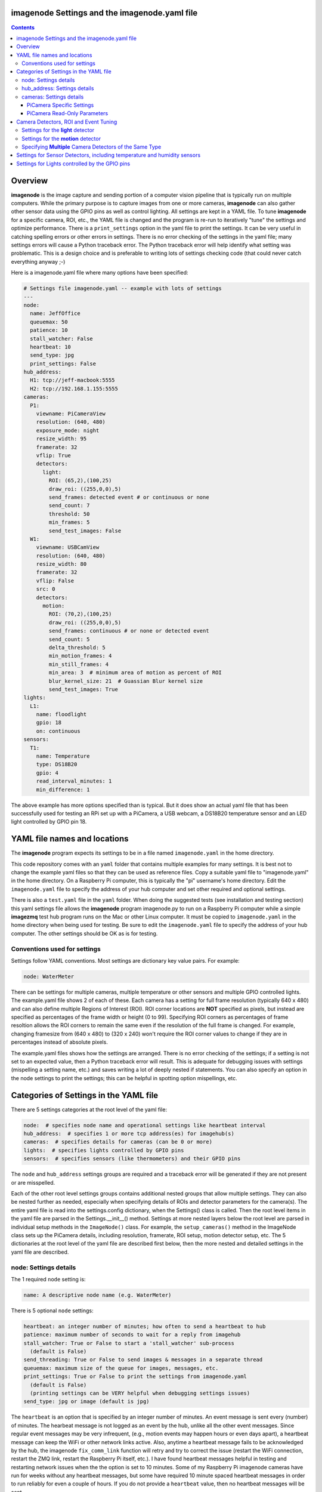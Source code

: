 ==============================================
imagenode Settings and the imagenode.yaml file
==============================================

.. contents::

========
Overview
========

**imagenode** is the image capture and sending portion of a computer vision
pipeline that is typically run on multiple computers. While the primary purpose is
to capture images from one or more cameras, **imagenode** can also gather
other sensor data using the GPIO pins as well as control lighting. All settings
are kept in a YAML file. To tune **imagenode** for a specific camera, ROI, etc.,
the YAML file is changed and the program is re-run to iteratively "tune" the
settings and optimize performance. There is a ``print_settings`` option in the
yaml file to print the settings. It can be very useful in catching spelling
errors or other errors in settings. There is no error checking of the settings
in the yaml file; many settings errors will cause a Python traceback error.
The Python traceback error will help identify what setting was problematic.
This is a design choice and is preferable to writing lots of settings checking
code (that could never catch everything anyway ;-)

Here is a imagenode.yaml file where many options have been specified:

.. code-block:: yaml

  # Settings file imagenode.yaml -- example with lots of settings
  ---
  node:
    name: JeffOffice
    queuemax: 50
    patience: 10
    stall_watcher: False
    heartbeat: 10
    send_type: jpg
    print_settings: False
  hub_address:
    H1: tcp://jeff-macbook:5555
    H2: tcp://192.168.1.155:5555
  cameras:
    P1:
      viewname: PiCameraView
      resolution: (640, 480)
      exposure_mode: night
      resize_width: 95
      framerate: 32
      vflip: True
      detectors:
        light:
          ROI: (65,2),(100,25)
          draw_roi: ((255,0,0),5)
          send_frames: detected event # or continuous or none
          send_count: 7
          threshold: 50
          min_frames: 5
          send_test_images: False
    W1:
      viewname: USBCamView
      resolution: (640, 480)
      resize_width: 80
      framerate: 32
      vflip: False
      src: 0
      detectors:
        motion:
          ROI: (70,2),(100,25)
          draw_roi: ((255,0,0),5)
          send_frames: continuous # or none or detected event
          send_count: 5
          delta_threshold: 5
          min_motion_frames: 4
          min_still_frames: 4
          min_area: 3  # minimum area of motion as percent of ROI
          blur_kernel_size: 21  # Guassian Blur kernel size
          send_test_images: True
  lights:
    L1:
      name: floodlight
      gpio: 18
      on: continuous
  sensors:
    T1:
      name: Temperature
      type: DS18B20
      gpio: 4
      read_interval_minutes: 1
      min_difference: 1

The above example has more options specified than is typical. But it does
show an actual yaml file that has been successfully used for testing
an RPi set up with a PiCamera, a USB webcam, a DS18B20 temperature sensor
and an LED light controlled by GPIO pin 18.

=============================
YAML file names and locations
=============================

The **imagenode** program expects its settings to be in a file named
``imagenode.yaml`` in the home directory.

This code repository comes with an ``yaml`` folder that contains multiple examples
for many settings. It is best not to change the example yaml files so that they
can be used as reference files. Copy a suitable yaml file to "imagenode.yaml"
in the home directory. On a Raspberry Pi computer, this is typically the "pi"
username's home directory. Edit the ``imagenode.yaml`` file to specify the
address of your hub computer and set other required and optional settings.

There is also a ``test.yaml`` file in the ``yaml`` folder. When doing the suggested
tests (see installation and testing section) this yaml settings file allows
the **imagenode** program imagenode.py to run on a Raspberry Pi computer while
a simple **imagezmq** test hub program runs on the Mac or other Linux computer.
It must be copied to ``imagenode.yaml`` in the home directory when being
used for testing. Be sure to edit the ``imagenode.yaml`` file to specify the
address of your hub computer. The other settings should be OK as is for testing.

Conventions used for settings
=============================

Settings follow YAML conventions. Most settings are dictionary key value pairs.
For example:

.. code-block:: yaml

  node: WaterMeter

There can be settings for multiple cameras, multiple temperature or other sensors
and multiple GPIO controlled lights. The example.yaml file shows 2 of each of
these. Each camera has a setting for full frame resolution (typically 640 x
480) and can also define multiple Regions of Interest (ROI). ROI corner locations
are **NOT** specified as pixels, but instead are specified as percentages of the
frame width or height (0 to 99). Specifying ROI corners as percentages of frame
resoltion allows the ROI corners to remain the same even if the resolution
of the full frame is changed. For example, changing framesize from (640 x 480) to
(320 x 240) won't require the ROI corner values to change if they are in
percentages instead of absolute pixels.

The example.yaml files shows how the settings are arranged. There is no error
checking of the settings; if a setting is not set to an expected value, then
a Python traceback error will result. This is adequate for debugging issues
with settings (mispelling a setting name, etc.) and saves writing a lot of
deeply nested if statements. You can also specify an option in the node settings
to print the settings; this can be helpful in spotting option mispellings, etc.

=======================================
Categories of Settings in the YAML file
=======================================

There are 5 settings categories at the root level of the yaml file:

.. code-block:: yaml

  node:  # specifies node name and operational settings like heartbeat interval
  hub_address:  # specifies 1 or more tcp address(es) for imagehub(s)
  cameras:  # specifies details for cameras (can be 0 or more)
  lights:  # specifies lights controlled by GPIO pins
  sensors:  # specifies sensors (like thermometers) and their GPIO pins

The ``node`` and ``hub_address`` settings groups are required and a traceback
error will be generated if they are not present or are misspelled.

Each of the other root level settings groups contains additional nested groups
that allow multiple settings. They can also be nested further as needed,
especially when specifying details of ROIs and detector parameters for the
camera(s). The entire yaml file is read into the settings.config dictionary,
when the Settings() class is called.  Then the root level items in the yaml
file are parsed in the Settings.__init__() method. Settings at more nested
layers below the root level are parsed in individual setup methods in the
``ImageNode()`` class. For example, the ``setup_cameras()`` method in the
ImageNode class sets up the PiCamera details, including resolution, framerate,
ROI setup, motion detector setup, etc. The 5 dictionaries at the root level of
the yaml file are described first below, then the more nested and detailed
settings in the yaml file are described.

node: Settings details
======================

The 1 required ``node`` setting is:

.. code-block:: yaml

  name: A descriptive node name (e.g. WaterMeter)

There is 5 optional ``node`` settings:

.. code-block:: yaml

  heartbeat: an integer number of minutes; how often to send a heartbeat to hub
  patience: maximum number of seconds to wait for a reply from imagehub
  stall_watcher: True or False to start a 'stall_watcher' sub-process
    (default is False)
  send_threading: True or False to send images & messages in a separate thread
  queuemax: maximum size of the queue for images, messages, etc.
  print_settings: True or False to print the settings from imagenode.yaml
    (default is False)
    (printing settings can be VERY helpful when debugging settings issues)
  send_type: jpg or image (default is jpg)

The ``heartbeat`` is an option that is specified by an integer number of
minutes. An event message is sent every (number) of minutes. The hearbeat
message is not logged as an event by the hub, unlike all the other event
messages. Since regular event messages may be very infrequent, (e.g., motion
events may happen hours or even days apart), a heartbeat message can keep
the WiFi or other network links active. Also, anytime a heartbeat message
fails to be acknowledged by the hub, the imagenode ``fix_comm_link`` function
will retry and try to correct the issue (restart the WiFi connection, restart
the ZMQ link, restart the Raspberry Pi itself, etc.). I have found heartbeat
messages helpful in testing and restarting network issues when the the option
is set to 10 minutes. Some of my Raspberry Pi imagenode cameras have run for
weeks without any heartbeat messages, but some have required 10 minute spaced
heartbeat messages in order to run reliably for even a couple of hours. If you
do not provide a ``heartbeat`` value, then no heartbeat messages will be sent.

The ``patience`` setting sets the maximum number of seconds for **imagenode**
to wait for a response from the hub. In typical operation, the communications
between **imagenode** and **imagehub** is reliable for weeks. The ZMQ protocol
can recover from brief network outages almost all of the time. But some network
outages (e.g., brief power outages that confuse routers or wifi hubs) can cause
the ZMQ protocol to hang. The ``patience`` setting specifies how long to wait
for a hub response before calling the ``fix_comm_link`` function that will retry
a non-responsive message and then try to correct the issue (restart the WiFi
connection, restart the ZMQ link, restart the Raspberry Pi itself, etc.). If
you do not specify an ``patience`` value, the default is 10 seconds.

If the ``stall_watcher`` setting is set to ``True``, then a sub-process is
started that watches the main process for "slow downs" or "stalls".
As mentioned in the above ``patience`` option, the communications link
between **imagenode** and **imagehub** is often reliable for weeks. The ZMQ protocol
can recover from brief network outages almost all of the time. But some network
outages (e.g., brief power outages that confuse routers or wifi hubs) can cause
the main process to stall and stop reading and transmitting images. Setting
this option to ``True`` will start a 2nd process that checks that the
cumulative cpu time of the main process is increasing as it should. If there
has been some sort of "stall", the main process cpu time stops advancing. If
the ``stall_watcher`` option is set to ``True``, the 2nd process will end the
**imagenode** program when a "stall" has been detected, so that the systemd
service can restart **imagenode**. An example **imagenode.service** file that
provides for restarting (using systemd / systemctl) is in the main directory.
The ``patience`` option (above) sets the number of seconds between "stall"
checks. If no ``patience`` value is provided, the default is 10 seconds. If
this option is set to ``False`` or is not present, there is no separate
stall watching process started.

If the ``send_threading`` setting is set to ``True``, then a separate thread
is started to send (message, image) pairs to the **imagehub**. The default is
``False``. When this setting is absent or ``False``, all camera reading and
(message, image) sending is done serially in the same forever loop (see
imagenode.py main loop). When the setting is ``True``, the ``send_q`` is an
instance of the SendQueue class, which causes the ``node.read_cameras()`` while
loop to run forever in the main program. No sending of (message, image) pairs is
done in the main program. Instead, the sending of (message, image) pairs
is done in a separate thread. This can result in somewhat higher FPS throughput.

The ``queuemax`` setting sets the length of the queues used to hold images,
messages, etc. Default is 50; setting it to a larger value will allow more
images to be stored and sent for each event, but will use more memory.

The ``send_type`` setting sets image transmission type. The **imagezmq**
possible transmission types are ``image`` (for full size uncompressed OpenCV
images) or ``jpg`` (for jpeg compressed images). The default is ``jpg`` because
it saves network bandwidth with minimal image information loss. The ``image``
setting will send unmodified OpenCV images, but they are very large compared to
jpg compressed images and should only be used when really needed.

hub_address: Settings details
=============================

There must be at least one hub address specified. If more than one hub
address is listed, the one labeled H1: will be used first, then if it fails
to respond, the one labeled H2: will be tried next, etc. Hub addresses have
the following formats:

.. code-block:: yaml

  H1: tcp://jeff-macbook:5555
  H2: tcp://192.168.1.155:5555
  H3: tcp://jeff-mac-air11:5555

The label H1 is required, even if there is only 1 hub address.

cameras: Settings details
=========================

Cameras are optional. While there is typically one camera (e.g., one PiCamera
is typically the only camera on a Raspberry Pi), it is also possible to have
multiple cameras. If there are no cameras, the cameras section of the YAML file
can be empty. For each camera, there are a variety of possible settings such as
those shown below:

.. code-block:: yaml

  P1:
    viewname: Window
    resolution: (640,480)
    exposure_mode: night
    framerate: 8
    iso: 800 # default = 0 for auto
    shutter_speed: 1500 # microseconds - default = 0 for auto
    vflip: False
    resize_width: 80
    send_type: jpg   # or image
    print_settings: True # default = False
    detectors:
      motion:
        ROI: (70,2),(100,25)
        draw_roi: ((255,0,0),5)
        send_frames: continuous # or none or detected event
        send_count: 5
        delta_threshold: 5
        min_motion_frames: 4
        min_still_frames: 4
        min_area: 3  # minimum area of motion as percent of ROI
        blur_kernel_size: 15  # Guassian Blur kernel size
        send_test_images: True
      light:
        ROI: (0, 0),(100, 100)  # This ROI is all of the image (in percent)
        draw_roi: ((255,0,0),1)   # Draws the box of the ROI with blue line
        send_frames: continuous   # or none or detected event
        send_count: 7
        threshold: 50
        min_frames: 5
        send_test_images: True

If there is a camera, the camera label ('P1' or 'W1' etc.) designates the camera
type. 'P1' designates a PiCamera. 'W1', 'W2', etc. designate webcams. Most other
settings are optional and provide camera specific settings.

Note that most webcams have preset fixed values for resolution, framerate,
etc. that cannot be changed. Check the docs for your webcam and test it with
cv2.VideoCapture(). PiCameras will typically use settings for resolution and
framerate, but many other settings, such as 'exposure_mode = sports' can be
set if needed. See the PiCamera readthedocs for the detailed API. There is a
section below specifically for PiCamera settings.

``viewname`` is an optional setting. It is required when there are multiple
cameras to give each one a unique viewname. For example, the node could be named
``JeffOffice`` and could have one camera with ``viewname: window`` and another
camera with ``viewname: door`` to distinguish the two cameras' fields of view.
Thus, one camera's images would be named 'JeffOffice window' and the other
camera's images would be named 'JeffOffice door'.

``resolution`` is an optional setting. It is specified as a tuple as shown
above. Typical values are (320, 240) and (640, 480). The default if none is
specified is (320, 240).

``vflip`` is an optional setting. If the camera image needs to be vertically
flipped, set ``vflip: True``. The default if not present is ``False``.

``resize_width`` is an optional setting. It allows for resizing the image,
keeping the same aspect ratio, but reducing the image size by specifying the
desired width. The width is an integer percentage value from 0 to 99.
For example, ``resize_width: 80`` would reduce the width 80%, and the height
proportionally, keeping the same aspect ratio.

``send_frames`` is an optional setting. If set to ``continuous``, then images
are sent continuously as they are read from the camera. If set to ``event``
then images are sent when an event occurs, such as motion detected or a light
level change detected. If set to ``none``, then images are never sent from the
camera. For example, if ``send_frames`` is set to ``none``, and a motion
detector is specified, then motion event messages will be sent when motion is
detected, but images will not be sent.

``src`` is an optional setting that only applies to webcams, not PiCameras. If
a webcam is being specified, ``src`` is set to 0 or 1 or 2, etc. This value is
passed along to cv2.VideoCapture() to select a webcam. The value defaults to 0,
which is the first webcam detected. If you have more than one webcam, you should
set the ``src`` value to the next integer for each webcam. You may have to do
some testing to determine which cv2.VideoCapture(src) value is assigned to which
webcam.

PiCamera Specific Settings
--------------------------

There a many camera settings available on PiCameras, including the ability to
set an automatic exposure mode such as ``night`` or ``sports``. There are also
a number of very "manual" PiCamera settings, such as ``iso`` and
``shutter_speed``. The details of these exposure modes are in the
`PiCamera readthedocs <https://picamera.readthedocs.io/en/release-1.10/api_camera.html>`_.
You can also type ``raspistill --help`` at a CLI prompt on a
Raspberry Pi computer for a list of these settings and allowed values.

Below is the list of PiCamera specific settings that can be specified in the
YAML settings file. A couple of these, ``iso`` and ``shutter_speed`` are
shown in the example above.

``awb_mode`` retrieves or sets the auto-white-balance mode of the camera.
The default value is ``auto``.  The other possible values are:
``off, auto, sunlight, cloudy, shade, tungsten, fluorescent, incandescent,
flash, horizon``.

``awb_gains`` is an optional setting for the auto-white-balance gains of the
camera.  When queried, the output is expressed as Fraction instances of
a (red, blue) tuple. Typical values for the gains are between 0.9 and 1.9,
and this attribute only has an effect when ``awb_mode`` is set to ``off``.

``brightness`` is an optional setting for the brightness of the camera.
The default value is ``50``, and the value can be set to an integer between 0
and 100.

``contrast`` is an optional setting for the contrast of the camera.
The default value is ``0``, and the value can be set to an integer between
-100 and 100.

``exposure_compensation`` is an optional setting for adjusting the exposure
compensation level. Each increment represents 1/6th of a stop. Hence, setting
the attribute to 6 increases exposure by 1 stop. The default value is ``0``,
and the value can be set to an integer between -25 and 25.

``exposure_mode`` retrieves or sets the PiCamera's automatic
exposure_mode. The default is ``auto``. The possible values are:
``off, auto, night, nightpreview, backlight, spotlight, sports, snow, beach,
verylong, fixedfps, antishake, fireworks``.

``iso`` retrieves or sets the apparent ISO setting of the camera. This setting
behaves differently for camera module versions V1 and V2. Only the V2 camera
modules are calibrated against the ISO film speed standards.
The default is ``0`` for automatic ISO setting. Allowed falues are:
``0, 100, 200, 320, 400, 500, 640, 800``.

``meter_mode`` is an optional setting used to adjust the camera's metering mode.
All modes set up two regions: a center region, and an outer region. The major
difference between each mode is the size of the center region. The ``backlit``
mode has the largest central region (30% of the width), while ``spot`` has the
smallest (10% of the width). The default value is ``average``, and the other possible
values include the following: ``average, spot, backlit, matrix``.

``saturation`` is an optional setting to adjust the saturation of the camera.
The default value is ``0``, and the value can be set to an integer between -100
and 100.

``sharpness`` an optional setting to adjust the sharpness of the camera.
The default value is ``0``, and the value can be set to an integer between -100
and 100.

``shutter_speed`` is an optional setting for the shutter speed in microseconds.
The default value is ``0`` for auto, and the value can range as an integer from
0 to 33,333 microseconds (depending on the camera module firmware).

PiCamera Read-Only Parameters
-----------------------------

The following read-only parameters can be retrieved by using
``print_settings = True`` in the ``node`` section of the ``imagenode.yaml`` file.

``analog_gain`` retrieves the current analog gain of the camera. The value is
returned as a ``Fraction`` instance (read-only).

``digital_gain`` retrieves the current digital gain of the camera. This
parameter returns the digital gain currently used by the camera. It provides
valuable feedback on the effects of varying other PiCamera parameters (read-only).

``exposure_speed`` retrieves the current shutter speed of the camera.
If the ``shutter_speed`` was set to a non-zero value, then ``exposure_speed`` will
equal ``shutter_speed``. The is returned in microseconds (read-only).

``revision`` returns a string representing the revision of the Pi’s camera
module. The read-only values returned include the following:
``ov5647 = V1, imx219 = V2, imx477 = HQ``.

See the "Camera Detectors, ROI and Event Tuning" section below for details on
how detectors, events and related settings are defined and implemented for each
camera.

======================================
Camera Detectors, ROI and Event Tuning
======================================

Cameras can be used to capture and send images continuously, but that takes a
lot of network bandwidth and is likely to send a lot of "boring, repetitious and
often useless" images. While ``continuous`` is indeed a valid camera ``send_frames``
setting, it is more common and useful to send images only when some event is
detected. Was motion detected in a certain ROI? Did the light in the garage
come on? Did the water meter needle move? There are settings for detectors that
can specify how events are detected. The code and the yaml file for **imagenode**
detectors and event tuning is continuously evolving, but three detectors that we
use often are ``light``, ``motion`` and ``color``.

At least one detector must be specified.  The simplest detector is the **light**
detector and is the one that is used for camera positioning and testing. It is
also the one that is used for running the tests described in the README. It is
possible to specify multiple detectors, such as both a light detector and a
motion detector. Sometimes it is helpful to specify multiple motion detectors
with different ROI's and different thresholds to cover different parts of
the imaging area.

The ROI for a detector is a rectangle within the image that will be used by
the detection algorithm. For a motion detector, the ROI coordinates define the
rectangle in which to detect motion. For a light detector, the ROI coordinates
define the rectangle in which to count pixels that are above some light (pixel
intensity) value. Specifying an ROI is optional; if no ROI is explicitly
specified, then the entire image is used as the ROI.

ROIs are specified the same way that OpenCV specifies rectangles for drawing,
except that corners are specified in percentages of full frame pixels rather
than raw pixels. You specify an ROI rectangle by providing the coordinates of
the top left corner, followed by the coordinates of the bottom right corner.
Each corner is a tuple where the first number specifies the distance from the
left edge of the frame and the second value specifies the distance from the top
edge of the frame.

These numbers are given in integer percent values (0 to 100) of the image size.
See the above section called "Conventions used in settings" for an explanation
of the use of percentages versus absolute pixel coordinate values.

For example, if the original image size is 640 x 480, then:

- ((0,0),(100,100)) would specify an ROI that is the full image. This is the
  default ROI if no ROI is explicitly specified.

- ((40,40),(60,60)) would specify an ROI in the center that stretches from 40
  percent to 60 percent in each dimension. In pixels, that would be
  ((256,192),(384,288)) for an original image size of 640 x 480.

- ((15,30),(70,85)) would specify an ROI rectangle with the upper left corner at
  15 percent from the left of the frame and 30 percent from the top of the
  frame. The lower right corner would be 70 percent from the left of the frame
  and 85 percent from the top of the frame. In pixels, that would be
  ((96,144),(448,408)) for an original image size of 640 x 480.

A detector can also draw the ROI rectangle onto the images that are sent by
specifying the color of the rectangle and the pixel width of the drawing line.
For example:

.. code-block:: yaml

  draw_roi: ((255,0,0),5)

would draw the ROI rectangle on the sent images as a blue line that is 5 pixels
wide. The syntax for specifying the rectangle color and line width is the same
as the cv2.rectangle() drawing function. The cv2.rectangle() drawing function
is used to draw the rectangle on each image before sending.

Settings for the **light** detector
===================================

The **light** detector type sends an event message (and event image frames) when
an ROI changes from dark to lighted or from lighted to dark. There are 2 states
detected by the light detector: "dark" and "lighted".

Here is an example of the **light** detector settings:

.. code-block:: yaml

  detectors:
    light:
      ROI: ((10,35),(40,85))
      draw_roi: ((255,0,0),5) # draw ROI rectangle with blue 5 pixel line
      threshold: 25
      percent: 70
      min_frames: 5
      send_frames: detected event  # or continuous or none
      send_count: 5
      send_test_images: False

Intensity, pixel intensity, and brightness are all synonyms for how much light is
captured by the camera. The light detector is used to measure light versus
dark in the specified ROI. Knowing how many pixels are above a
specified value can tell us if the ROI is lighted or dark.  This can be useful in
a variety of applications. For example, one way to tell if a typical garage door
has been opened or closed is to watch for the garage to become lighted, because
most garage door openers turn on a garage light when the garage door is opened.

All images are converted to grayscale before light value detection.

The **light** detector needs to have 3 values provided:

1. threshold: an intensity threshold value (0 to 255) that is "bright enough" to
   count as lighted. Any pixel intensity value equal to or greater than the
   threshold value will cause that pixel to be counted as "lighted". Any pixel
   intensity value less than the threshold value will be counted as "dark".
2. percent: the percentage of pixels in the ROI that must exceed the
   threshold intensity value in order to declare the ROI state as "lighted". If
   fewer than this percentage of pixels exceeds the Threshold, then the ROI state
   is "dark".
3. min_frames: the minimum number of frames that counts as a change of state.
   This specifies how many frames must exceed the threshold and percent values
   in order to change the state from "lighted" to "dark" or vice versa. This
   setting can be adjusted to prevent minor light transients from causing a
   "flickering" of the state. Setting this number higher will make the
   state change less sensitive to transient light changes, but also make it take
   longer to detect a change. A typical value would be 5 frames. The default
   value is 5 frames.

For example,

.. code-block:: yaml

  threshold: 25
  percent: 40
  min_frames: 5

would mean that 40 percent of the pixels in the ROI would need to have a pixel
intensity of 25 or greater to detect a state of "lighted". If less than 40
percent of pixels had a pixel intensity of 25 or greater, then the state would
be "dark". A minimum of 5 frames must exceed the threshold for the state to
change.

Additional methods for "detecting light" may be added later. For example, an
intensity detector may compare average pixel intensity **in** the ROI to average
pixel intensity **outside** the ROI. If you have ideas for other light intensity
detectors, open an issue or pull request.

There are 3 additional options that don't affect how motion is detected, but do
affect how it is recorded:

1. send_frames: How images should be sent to the hub. Options are:

   - "detected event": this will send "send_count" frames when the state changes
     from "still" to "moving" or vice versa.
   - "continuous": this will send images to the hub continuously and is used for
     testing option settings. It allows the hub to display images in real time.
     It is most often used with the send_test_images option.
   - "none": this will send no images to the hub at all. It is used when all
     that is desired is event messages and images aren't needed. It can save
     network bandwidth for simple motion detection tasks.
2. send_count: how many images to send when an event occurs.
3. send_test_images: Set to True, this will send additional test images for
   viewing the effect of option setting changes. The additional test images that
   are sent are ROI, ROI grayscale, ROI frameDelta (showing the pixel differences
   between the current image and the average of past images) and the ROI
   thresholded image where all the frameDelta pixels are thresholded to black
   or white per the delta_threshold option. Watching the continuous frames and
   these additional test images improves tuning the options to the desired
   motion detection level.

Settings for the **motion** detector
====================================

The ``motion`` detector settings are more complex:

.. code-block:: yaml

  detectors:
    motion:
      ROI: (70,2),(100,25)
      draw_roi: ((255,0,0),5)
      delta_threshold: 5
      min_motion_frames: 4
      min_still_frames: 4
      min_area: 3  # minimum area of motion as percent of ROI
      blur_kernel_size: 21  # Guassian Blur kernel size
      send_frames: detected event # or continuous # or none
      send_count: 5
      send_test_images: False

The motion detector watches the ROI for motion by comparing the most recent
image to an average of previous images. The code for the detector is adapted
from a motion detector tutorial post by Adrian Rosebrock on PyImageSearch.com.
See README.rst for a link to that post.

The motion detector detects 2 states, ``moving`` and ``still``. An event is
sent (as an event message and some event images) whenever the motion state
changes. The detector is setup to send only a few images (determined by the
``send_count`` option) at each state change. This is a specific design choice.
For example, when a water meter needle starts moving, it is sufficient to send a
few frames when then needle starts moving and to send a few frames when it stops moving.
The continuous sending of frames during needle movement does not add any useful
information. Some motion detection software sends all frames when motion is
detected; the current **imagenode** motion detector doesn't do that (but the
code could be changed to make it behave that way).

All images are converted to grayscale before motion detection is done.

There are 5 options to tune the motion detector:

1. delta_threshold: the minimum intensity difference between the current image
   and the weighted average of past images required to count a given pixel as
   'motion'. Smaller values cause more motion to be detected. Larger values will
   cause less motion to be detected. Typical values are 3 to 10.
2. min_area: How much of the ROI has to have pixels show motion to cause the
   change to the "moving" state. This is specified as a percent of ROI and the
   value varies widely depending on ROI size, motion type, etc.
3. blur_kernel_size: Images are "blurred" using the OpenCV GaussianBlur method.
   This option chooses the kernel size in pixels. Typical values are 5 to 23.
4. min_motion_frames: The minimum number of frames with detected motion to change
   the state to "moving". Typical values are 3 to 7 frames of motion.
5. min_still_frames: The minimum number of frames with no detected motion to
   change the state to "still". Typical values are 3 to 7 frames of no motion.

All of these values are tuned to get the motion detection results that are
desired. There is a send_test_images option that allows real time viewing
of the intermediate computed ROI values so you can try different values and
see which ones best track the motion you are trying to detect. Tuning is a
trial and error process of changing the option values and watching the various
intermediate images sent by the send_test_images option.

For example,

.. code-block:: yaml

  delta_threshold: 25
  min_area: 40
  blur_kernel_size: 15
  min_motion_frames: 5
  min_still_frames: 3

would mean that the newest image pixel intensity value would be subtracted from
the weighted average pixel of past images, and the absolute value of that
difference would need to be greater than 25 for the pixel to be counted as
"moving". A minimum of 40 percent of the pixels would have to have that
difference to count the frame as "moving". The image would be blurred with a
kernel size of 15, and a minimum of 5 frames in a row would have to be detected
as "moving" for the state to change to "moving". Once there was a state of
"moving", a minimum of 3 frames would need to have no motion detected to change
the state to "still".

There are 3 additional options that don't affect how motion is detected, but do
affect how it is recorded:

1. send_frames: How images should be sent to the hub. Options are:

   - "detected event": this will send "send_count" frames when the state changes
     from "still" to "moving" or vice versa.
   - "continuous": this will send images to the hub continuously and is used for
     testing option settings. It allows the hub to display images in real time.
     It is most often used with the send_test_images option.
   - "none": this will send no images to the hub at all. It is used when all
     that is desired is event messages and images aren't needed. It can save
     network bandwidth for simple motion detection tasks.
2. send_count: how many images to send when an event occurs.
3. send_test_images: Set to True, this will send additional test images for
   viewing the effect of option setting changes. The additional test images that
   are sent are ROI, ROI grayscale, ROI frameDelta (showing the pixel differences
   between the current image and the average of past images) and the ROI
   thresholded image where all the frameDelta pixels are thresholded to black
   or white per the delta_threshold option. Watching the continuous frames and
   these additional test images improves tuning the options to the desired
   motion detection level.

Specifying **Multiple** Camera Detectors of the Same Type
=========================================================
Multiple Regions of Interest (ROI) are capable with the same detector. For example,
if a region, such as the sidewalk approaching your front door, is of special interest,
this region can be defined and named in order to generate log notifications for that
specific ROI.

.. image:: images/multiple-roi-image.jpg

In the example yaml file below, a log event will be generated indicating motion at the
FrontDoor (e.g. "2020-10-16 20:53:39,727 ~ StreetView RPiCam6|motion|moving|FrontDoor").
When using duplicate detector types, such as motion, each detector entry must be preceeded
by a '-' and space as shown below. Each detector section must have a ``roi_name`` and 
``log_roi_name`` parameter.  Log events these ROIs will have the ``roi_name`` concatenated 
to the end of each associated event in the log file if the ``log_roi_name`` is 
enabled (default: False).

.. code-block:: yaml

	# Settings for imagenode.py webcam motion detector testing
	---
	node:
	  name: StreetView
	  queuemax: 50
	  patience: 15
	  heartbeat: 1
	  send_type: jpg
	  #send_threading: True  # sends images in separate thread
	  #stall_watcher: True  # watches for stalled network or RPi power glitch
	  print_settings: True
	hub_address:
	  H1: tcp://10.0.0.228:5555
	cameras:
	  P1:
		viewname: RPiCam6
		resolution: (640,480)
		exposure_mode: auto
		framerate: 30
		detectors:
		  - motion:
			 ROI: (4,21),(86,51)
			 roi_name: Street
			 log_roi_name: False # default False
			 draw_roi: ((0,255,0),1)
			 send_frames: detected event # continuous, none or detected event
			 send_count: 7 # number of images to send when an event occurs
			 delta_threshold: 7
			 min_motion_frames: 5
			 min_still_frames: 5
			 min_area: 3
			 blur_kernel_size: 21
			 send_test_images: False
			 print_still_frames: False  # default = True
			 draw_time: ((0,200,0),1)
			 draw_time_org: (5,5)
			 draw_time_fontScale: 0.5
		  - motion:
			 ROI: (23,52),(81,90)
			 roi_name: FrontDoor
			 log_roi_name: True  # default False
			 draw_roi: ((0,255,0),1)
			 send_frames: detected event # continuous, none or detected event
			 send_count: 7 # number of images to send when an event occurs
			 delta_threshold: 7
			 min_motion_frames: 5
			 min_still_frames: 5
			 min_area: 3  # minimum area of motion as percent of ROI
			 blur_kernel_size: 21  # Guassian Blur kernel size - integer and odd
			 send_test_images: False
			 print_still_frames: False  # default = True

Note:  If multiple detectors are used of different types (e.g. motion and light), 
then the '-' and space is not required. However, mixed syntax is not allowed. In other words, 
each detector must have a '-' and space or NOT, unless duplicate types are used, 
and in that case each detector must have a '-' and space preceding each entry.

=========================================================================
Settings for Sensor Detectors, including temperature and humidity sensors
=========================================================================

Raspberry Pi computers can have various sensors attached to the GPIO pins.
The two types I have used are the DS18B20 "1 wire" temperature sensors and the
DHT temperature / humidity sensors. There is ongoing testing other kinds of
sensors such as PIR (passive infrared) sensors for motion detection. That code
will be added to the repository when it has been more thoroughly tested. Sensors
use the RPi.GPIO module and can only be run on Raspberry Pi computers.

There are 5 options to set when using DS18B20, DHT11 or DHT22 sensors:

.. code-block:: yaml

  sensors:
    T1:
      name: Temperature
      type: DS18B20
      gpio: 4  # note that the DS18B20 can only be used on GPIO pin 4
      read_interval_minutes: 10  # check temperature every X minutes
      min_difference: 1  # send reading when changed by X degrees
    T2:
      name: Temperature & Humidity
      type: DHT22
      gpio: D4
      read_interval_minutes: 10  # check temperature every X minutes
      min_difference: 1  # send reading when changed by X degrees


1. **name**: This is a descriptive name for the sensor.
2. **type**: DS18B20, DHT11 and DHT22 are the currently supported sensors.
3. **gpio**: Which GPIO pin reads the sensor. Pin 4 must be
   used for "one-wire" sensors like the DS18B20. Any GPIO pin can be used for
   DHT11 or DHT22 sensors, but the pin should be defined as those listed in ``dir(board)``::

   >>> import board
   >>>
   >>> dir(board)
      ['CE0', 'CE1', 'D0', 'D1', 'D10', 'D11', 'D12', 'D13', 'D14', 'D15', 'D16', 'D17', 'D18', 
      'D19', 'D2', 'D20', 'D21', 'D22', 'D23', 'D24', 'D25', 'D26', 'D27', 'D3', 'D4', 'D5', 
      'D6', 'D7', 'D8', 'D9', 'I2C', 'MISO', 'MISO_1', 'MOSI', 'MOSI_1', 'RX', 'RXD', 'SCK', 
      'SCK_1', 'SCL', 'SCLK', 'SCLK_1', 'SDA', 'SPI', 'TX', 'TXD', '__builtins__', '__cached__', 
      '__doc__', '__file__', '__loader__', '__name__', '__package__', '__spec__', 'ap_board', 
      'board_id', 'detector', 'pin', 'sys']

4. **read_interval_minutes**: How often the sensor measurements should be read,
   specified in minutes
5. **min_difference**: The minimum change from the last reading that
   will cause an event message to be sent to the hub. Typically set to 1 or 2
   degrees. The setting will apply to humidity minimum change on DHT11 or DHT22
   sensors.

When the sensor takes a reading that meets the ``min_difference`` requirement,
a message of this format is placed into the ``send_q`` for sending to the hub::

  Barn |temperature | 75 F
  Deck |temperature | 75.4 F
  Deck |humidity | 48.4 %

The temperature readings are not taken during the main event loop that captures,
processes and sends images. Instead, the check_temperature() function runs in  a
separate Python thread that reads the temperature sensor
at intervals specified by the ``read_interval_minutes`` option.

===============================================
Settings for Lights controlled by the GPIO pins
===============================================

Raspberry Pi PiCameras often use supplemental lighting, which is controlled
using the GPIO pins on the RPi. For example, in our water meter motion detector,
there are a set of LEDs that light up the water meter. They are controlled by
the Raspberry Pi computer GPIO pins. The GPIO pins don't typically power the
LEDs directly, but instead use some electronic switch (such as an N channel
MOSFET) to turn on the LEDs.

There are 3 options to set up the GPIO pins:

.. code-block:: yaml

  name: floodlight
  gpio: 18
  on: continuous

1. name: name of the light, e.g., "floodlight" or "overhead spotlight"
2. gpio: Which GPIO pin is used to signal the LED electronic switching device
3. on: When to turn on the LEDs. Settings include:

   - continuous
   - timed: times of day to have lights turn on and off

There can be multiple lights specified, but each one would require a different
gpio pin to be specified as well.

Additional methods of controlling lights are in development, such as
testing for an average image brightness level to turn on a light. For example,
a light could be turned on if the brightness level of the camera field of view
drops to a dark value.

`Return to main documentation page README.rst <../README.rst>`_
